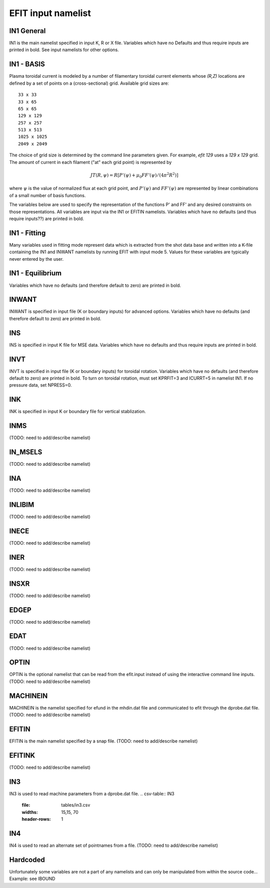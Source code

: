 EFIT input namelist
================================

IN1 General
---------------------------------------

IN1 is the main namelist specified in input K, R or X file.
Variables which have no Defaults and thus require inputs are printed in bold. 
See input namelists for other options.

.. csv-table:: IN1 general
   :file: tables/in1.csv
   :widths: 15,15,70
   :header-rows: 1

IN1 - BASIS
-----------------------------------------

Plasma toroidal current is modeled by a number of filamentary toroidal current
elements whose `(R,Z)` locations are defined by a set of points on a
(cross-sectional) grid.  Available grid sizes are::

    33 x 33
    33 x 65
    65 x 65
    129 x 129
    257 x 257
    513 x 513
    1025 x 1025
    2049 x 2049

The choice of grid size is determined by the command line parameters given.
For example, `efit 129` uses a `129 x 129` grid.
The amount of current in each filament ("at" each grid point) is represented 
by 

.. math::

    JT(R,\psi )=R [P'(\psi )+\mu _{0}FF'(\psi )/(4\pi ^{2}R^{2})]

where :math:`\psi`  is the value of normalized flux at each grid point, 
and :math:`P'(\psi)` and :math:`FF'(\psi)` are represented by 
linear combinations of a small number of basis functions.

The variables below are used to specify the representation of the functions P' and FF' and 
any desired constraints on those representations. All variables are input via the IN1 or 
EFITIN namelists. Variables which have no defaults (and thus require inputs??) are printed 
in bold.

.. csv-table:: IN1 basis functions
   :file: tables/in1_basis.csv
   :widths: 15,15,70
   :header-rows: 1

IN1 - Fitting
----------------------------------------------------

Many variables used in fitting mode represent data which is extracted from the shot data
base and written into a K-file containing the IN1 and INWANT namelists by running EFIT 
with input mode 5. Values for these variables are typically never entered by the user.

.. csv-table:: IN1 fitting
   :file: tables/in1_fitting.csv
   :widths: 15,15,70
   :header-rows: 1

IN1 - Equilibrium
--------------------------------------------------------

Variables which have no defaults (and therefore default to zero) are printed in bold.

.. csv-table:: IN1 equilibirum
   :file: tables/in1_equilibrium.csv
   :widths: 15,15,70
   :header-rows: 1

INWANT
------------------------------------------

INWANT is specified in input file (K or boundary inputs) for advanced options.
Variables which have no defaults (and therefore default to zero) are printed in
bold.

.. csv-table:: INWANT
   :file: tables/inwant.csv
   :widths: 15,15, 70
   :header-rows: 1
   
INS
---

INS is specified in input K file for MSE data. Variables which have no defaults
and thus require inputs are printed in bold.

.. csv-table:: INS
   :file: tables/ins.csv
   :widths: 15,15, 70
   :header-rows: 1

INVT 
----

INVT is specified in input file (K or boundary inputs) for toroidal rotation.
Variables which have no defaults (and therefore default to zero) are printed in
bold.  To turn on toroidal rotation, must set KPRFIT=3 and ICURRT=5 in namelist
IN1. If no pressure data, set NPRESS=0.

.. csv-table:: INVT
   :file: tables/invt.csv
   :widths: 15,15, 70
   :header-rows: 1

INK 
---

INK is specified in input K or boundary file for vertical stablization.


.. csv-table:: INK
   :file: tables/ink.csv
   :widths: 15,15, 70
   :header-rows: 1

INMS
----

(TODO: need to add/describe namelist)

IN_MSELS
--------

(TODO: need to add/describe namelist)

INA
---

(TODO: need to add/describe namelist)

INLIBIM
-------

(TODO: need to add/describe namelist)

INECE
-----

(TODO: need to add/describe namelist)

INER
----

(TODO: need to add/describe namelist)

INSXR
-----

(TODO: need to add/describe namelist)

EDGEP
-----

(TODO: need to add/describe namelist)

EDAT
----

(TODO: need to add/describe namelist)

OPTIN
-----

OPTIN is the optional namelist that can be read from the efit.input 
instead of using the interactive command line inputs.
(TODO: need to add/describe namelist)

MACHINEIN
---------

MACHINEIN is the namelist specified for efund in the mhdin.dat file and 
communicated to efit through the dprobe.dat file.
(TODO: need to add/describe namelist)

EFITIN
------

EFITIN is the main namelist specified by a snap file.
(TODO: need to add/describe namelist)

EFITINK
-------

(TODO: need to add/describe namelist)

IN3
---

IN3 is used to read machine parameters from a dprobe.dat file.
.. csv-table:: IN3
   :file: tables/in3.csv
   :widths: 15,15, 70
   :header-rows: 1


IN4
---

IN4 is used to read an alternate set of pointnames
from a file.
(TODO: need to add/describe namelist)

Hardcoded
---------

Unfortunately some variables are not a part of any namelists and can only be manipulated from
within the source code...
Example: see IBOUND

.. csv-table:: hardcoded
   :file: tables/hardcoded.csv
   :widths: 15,15,70
   :header-rows: 1
